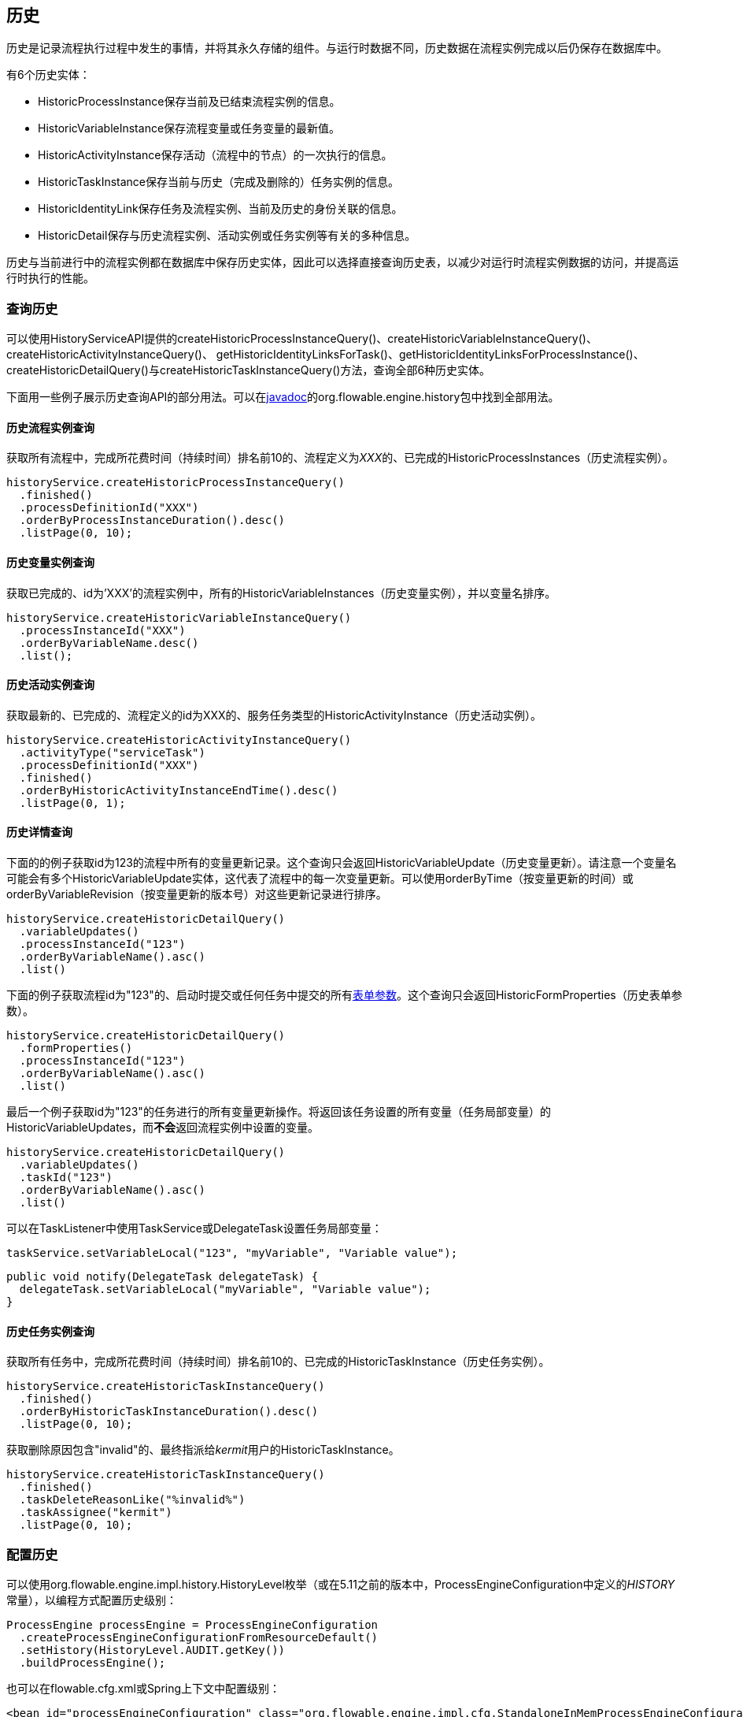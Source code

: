 [[history]]

== 历史

历史是记录流程执行过程中发生的事情，并将其永久存储的组件。与运行时数据不同，历史数据在流程实例完成以后仍保存在数据库中。

有6个历史实体：

* ++HistoricProcessInstance++保存当前及已结束流程实例的信息。
* ++HistoricVariableInstance++保存流程变量或任务变量的最新值。
* ++HistoricActivityInstance++保存活动（流程中的节点）的一次执行的信息。
* ++HistoricTaskInstance++保存当前与历史（完成及删除的）任务实例的信息。
* ++HistoricIdentityLink++保存任务及流程实例、当前及历史的身份关联的信息。
* ++HistoricDetail++保存与历史流程实例、活动实例或任务实例等有关的多种信息。

历史与当前进行中的流程实例都在数据库中保存历史实体，因此可以选择直接查询历史表，以减少对运行时流程实例数据的访问，并提高运行时执行的性能。

[[historyQuery]]


=== 查询历史

可以使用HistoryServiceAPI提供的++createHistoricProcessInstanceQuery()++、++createHistoricVariableInstanceQuery()++、++createHistoricActivityInstanceQuery()++、 ++getHistoricIdentityLinksForTask()++、++getHistoricIdentityLinksForProcessInstance()++、++createHistoricDetailQuery()++与++createHistoricTaskInstanceQuery()++方法，查询全部6种历史实体。

下面用一些例子展示历史查询API的部分用法。可以在link:$$http://flowable.org/javadocs/index.html$$[javadoc]的++org.flowable.engine.history++包中找到全部用法。

[[historyQueryProcessInstance]]


==== 历史流程实例查询

获取所有流程中，完成所花费时间（持续时间）排名前10的、流程定义为__XXX__的、已完成的++HistoricProcessInstances（历史流程实例）++。

[source,java,linenums]
----
historyService.createHistoricProcessInstanceQuery()
  .finished()
  .processDefinitionId("XXX")
  .orderByProcessInstanceDuration().desc()
  .listPage(0, 10);
----


[[historyQueryVariableInstance]]


==== 历史变量实例查询

获取已完成的、id为'XXX'的流程实例中，所有的++HistoricVariableInstances（历史变量实例）++，并以变量名排序。

[source,java,linenums]
----
historyService.createHistoricVariableInstanceQuery()
  .processInstanceId("XXX")
  .orderByVariableName.desc()
  .list();
----

[[historyQueryActivityInstance]]


==== 历史活动实例查询

获取最新的、已完成的、流程定义的id为XXX的、服务任务类型的++HistoricActivityInstance（历史活动实例）++。

[source,java,linenums]
----
historyService.createHistoricActivityInstanceQuery()
  .activityType("serviceTask")
  .processDefinitionId("XXX")
  .finished()
  .orderByHistoricActivityInstanceEndTime().desc()
  .listPage(0, 1);
----

[[historyQueryDetail]]


==== 历史详情查询

下面的的例子获取id为123的流程中所有的变量更新记录。这个查询只会返回++HistoricVariableUpdate（历史变量更新）++。请注意一个变量名可能会有多个++HistoricVariableUpdate++实体，这代表了流程中的每一次变量更新。可以使用++orderByTime（按变量更新的时间）++或++orderByVariableRevision（按变量更新的版本号）++对这些更新记录进行排序。


[source,java,linenums]
----
historyService.createHistoricDetailQuery()
  .variableUpdates()
  .processInstanceId("123")
  .orderByVariableName().asc()
  .list()
----

下面的例子获取流程id为"123"的、启动时提交或任何任务中提交的所有<<formProperties,表单参数>>。这个查询只会返回++HistoricFormProperties（历史表单参数）++。

[source,java,linenums]
----
historyService.createHistoricDetailQuery()
  .formProperties()
  .processInstanceId("123")
  .orderByVariableName().asc()
  .list()
----

最后一个例子获取id为"123"的任务进行的所有变量更新操作。将返回该任务设置的所有变量（任务局部变量）的++HistoricVariableUpdates++，而**不会**返回流程实例中设置的变量。

[source,java,linenums]
----
historyService.createHistoricDetailQuery()
  .variableUpdates()
  .taskId("123")
  .orderByVariableName().asc()
  .list()
----

可以在++TaskListener++中使用++TaskService++或++DelegateTask++设置任务局部变量：

[source,java,linenums]
----
taskService.setVariableLocal("123", "myVariable", "Variable value");
----

[source,java,linenums]
----
public void notify(DelegateTask delegateTask) {
  delegateTask.setVariableLocal("myVariable", "Variable value");
}
----

[[historyQueryTaskInstance]]


==== 历史任务实例查询

获取所有任务中，完成所花费时间（持续时间）排名前10的、已完成的++HistoricTaskInstance（历史任务实例）++。

[source,java,linenums]
----
historyService.createHistoricTaskInstanceQuery()
  .finished()
  .orderByHistoricTaskInstanceDuration().desc()
  .listPage(0, 10);
----

获取删除原因包含"invalid"的、最终指派给__kermit__用户的++HistoricTaskInstance++。

[source,java,linenums]
----
historyService.createHistoricTaskInstanceQuery()
  .finished()
  .taskDeleteReasonLike("%invalid%")
  .taskAssignee("kermit")
  .listPage(0, 10);
----


[[historyConfig]]

=== 配置历史

可以使用org.flowable.engine.impl.history.HistoryLevel枚举（或在5.11之前的版本中，++ProcessEngineConfiguration++中定义的__HISTORY__常量），以编程方式配置历史级别：


[source,java,linenums]
----
ProcessEngine processEngine = ProcessEngineConfiguration
  .createProcessEngineConfigurationFromResourceDefault()
  .setHistory(HistoryLevel.AUDIT.getKey())
  .buildProcessEngine();
----

也可以在flowable.cfg.xml或Spring上下文中配置级别：

[source,xml,linenums]
----
<bean id="processEngineConfiguration" class="org.flowable.engine.impl.cfg.StandaloneInMemProcessEngineConfiguration">
  <property name="history" value="audit" />
  ...
</bean>
----

可以配置下列历史级别：

* ++none（无）++：跳过所有历史的存档。这是流程执行性能最高的配置，但是不会保存任何历史信息。

* ++activity（活动）++：存档所有流程实例与活动实例。在流程实例结束时，将顶级流程实例变量的最新值复制为历史变量实例。但不会存档细节。

* ++audit（审计）++：默认级别。将存档所有流程实例及活动实例，并保持变量值与提交的表单参数的同步，以保证所有通过表单进行的用户操作都可追踪、可审计。

* ++full（完全）++：历史存档的最高级别，因此也最慢。这个级别存储所有++audit++级别存储的信息，加上所有其他细节（主要是流程变量的更新）。

**在Flowable 5.11版本以前，历史级别保存在数据库中（+$$ACT_GE_PROPERTY$$+ 表，参数名为++historyLevel++）。从5.11开始，这个值不再使用，并从数据库中忽略/删除。现在可以在引擎每次启动时切换历史级别。不会由于前一次启动时修改了级别，而导致本次启动抛出异常。**

[[asyncHistoryConfig]]

=== 配置异步历史

[实验性] Flowable 6.1.0引入了异步历史，使用历史作业执行器异步地进行历史数据的持久化。

[source,xml,linenums]
----
<bean id="processEngineConfiguration" class="org.flowable.engine.impl.cfg.StandaloneInMemProcessEngineConfiguration">
  <property name="asyncHistoryEnabled" value="true" />
  <property name="asyncHistoryExecutorNumberOfRetries" value="10" />
  <property name="asyncHistoryExecutorActivate" value="true" />
  ...
</bean>
----

配置++asyncHistoryExecutorActivate++参数后，流程引擎启动时会自动启动历史作业执行器。只有在测试（或不使用异步历史时）才应该设置为false。
++asyncHistoryExecutorNumberOfRetries++参数用于配置异步历史作业的重试次数。这个参数与普通的异步作业有些不同，因为历史作业可能需要更多周期才能成功完成。比如，首先需要在ACT_HI_TASK_表中创建一个历史的任务，然后才能在另一个历史作业中记录其办理人的更新。流程引擎配置中，这个参数的默认值为10。到达重试次数后，会忽略这个历史作业（且不会写入死信作业表中）。

另外，可以使用++asyncHistoryExecutor++参数配置异步执行器，与普通的异步作业执行器类似。

如果不在默认的历史表中保存历史数据，而是在NoSQL数据库（Elasticsearch、MongoDb、Cassandra等）或其他什么地方保存，可以覆盖处理作业的处理器：

* 使用++historyJobHandlers++参数，配置全部自定义历史作业处理器的map
* 或者，配置++customHistoryJobHandlers++列表。启动时会将列表中的所有处理器加入++historyJobHandlers++ map中。

另外，也可以使用消息队列，让引擎在产生新的历史作业时发送消息。这样，历史数据就可以在另外的服务器中进行处理。也可以配置引擎及消息队列使用JTA（以及JMS），这样就可以不用在作业中记录历史数据，而可以将所有数据发送至全局事务的消息队列中。

link:$$https://github.com/flowable/flowable-examples/tree/master/async-history$$[Flowable异步历史示例]提供了配置异步历史的不同示例，包括默认方式、JMS队列、JTA，还有使用消息队列，并使用Spring Boot应用作为消息监听器。

[[historyFormAuditPurposes]]


=== 用于审计的历史

如果历史至少<<historyConfig,配置>>为++audit++级别，则会记录由++FormService.submitStartFormData(String processDefinitionId, Map<String, String> properties)++与++FormService.submitTaskFormData(String taskId, Map<String, String> properties)++方法提交的所有参数。

表单参数可以像这样通过查询API读取：

[source,java,linenums]
----
historyService
      .createHistoricDetailQuery()
      .formProperties()
      ...
      .list();
----

这段代码只会返回++HistoricFormProperty++类型的历史详情。

如果在调用提交方法前，使用++IdentityService.setAuthenticatedUserId(String)++设置了认证用户，那么也可以在历史中获取该认证用户信息。使用++HistoricProcessInstance.getStartUserId()++获取启动表单的认证用户信息，任务表单则需使用++HistoricActivityInstance.getAssignee()++。

